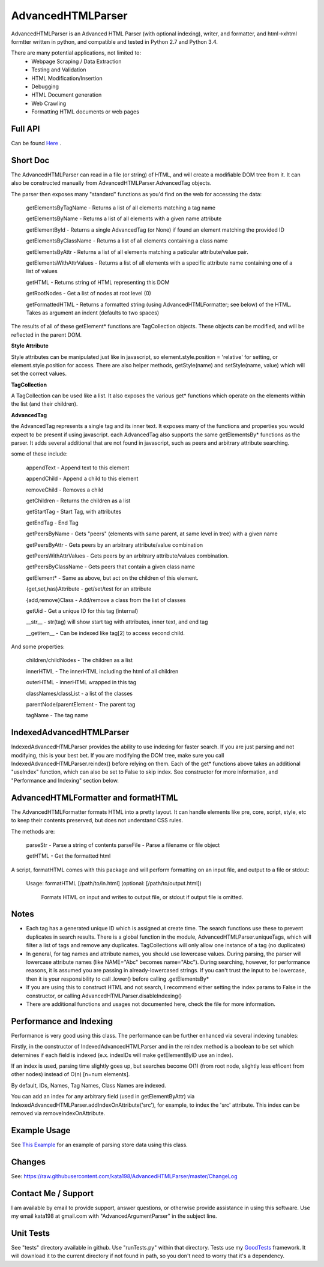 AdvancedHTMLParser
==================

AdvancedHTMLParser is an Advanced HTML Parser (with optional indexing), writer, and formatter, and html->xhtml formtter written in python, and compatible and tested in Python 2.7 and Python 3.4.

There are many potential applications, not limited to:
 * Webpage Scraping / Data Extraction
 * Testing and Validation
 * HTML Modification/Insertion
 * Debugging
 * HTML Document generation
 * Web Crawling
 * Formatting HTML documents or web pages


Full API
--------

Can be found  `Here <http://htmlpreview.github.io/?https://github.com/kata198/AdvancedHTMLParser/blob/master/doc/AdvancedHTMLParser.html>`_ .

Short Doc
---------

The AdvancedHTMLParser can read in a file (or string) of HTML, and will create a modifiable DOM tree from it. It can also be constructed manually from AdvancedHTMLParser.AdvancedTag objects.

The parser then exposes many "standard" functions as you'd find on the web for accessing the data:

    getElementsByTagName   - Returns a list of all elements matching a tag name

    getElementsByName      - Returns a list of all elements with a given name attribute

    getElementById         - Returns a single AdvancedTag (or None) if found an element matching the provided ID

    getElementsByClassName - Returns a list of all elements containing a class name

    getElementsByAttr       - Returns a list of all elements matching a paticular attribute/value pair.

    getElementsWithAttrValues - Returns a list of all elements with a specific attribute name containing one of a list of values

    getHTML                 - Returns string of HTML representing this DOM

    getRootNodes            - Get a list of nodes at root level (0)

    getFormattedHTML        - Returns a formatted string (using AdvancedHTMLFormatter; see below) of the HTML. Takes as argument an indent (defaults to two spaces)


The results of all of these getElement\* functions are TagCollection objects. These objects can be modified, and will be reflected in the parent DOM.

**Style Attribute**

Style attributes can be manipulated just like in javascript, so element.style.position = 'relative' for setting, or element.style.position for access. There are also helper methods, getStyle(name) and setStyle(name, value) which will set the  correct values.

**TagCollection**

A TagCollection can be used like a list. It also exposes the various get\* functions which operate on the elements within the list (and their children).

**AdvancedTag**

the AdvancedTag represents a single tag and its inner text. It exposes many of the functions and properties you would expect to be present if using javascript.
each AdvancedTag also supports the same getElementsBy\* functions as the parser. It adds several additional that are not found in javascript, such as peers and arbitrary attribute searching.

some of these include:

    appendText              -  Append text to this element

    appendChild             -  Append a child to this element

    removeChild             -  Removes a child

    getChildren             - Returns the children as a list

    getStartTag             - Start Tag, with attributes

    getEndTag               - End Tag

    getPeersByName          - Gets "peers" (elements with same parent, at same level in tree) with a given name

    getPeersByAttr          - Gets peers by an arbitrary attribute/value combination

    getPeersWithAttrValues  - Gets peers by an arbitrary attribute/values combination. 

    getPeersByClassName   - Gets peers that contain a given class name

    getElement\*            - Same as above, but act on the children of this element.

    {get,set,has}Attribute  - get/set/test for an attribute

    {add,remove}Class       - Add/remove a class from the list of classes

    getUid                  - Get a unique ID for this tag (internal)

    __str__                 - str(tag) will show start tag with attributes, inner text, and end tag

    __getitem__             - Can be indexed like tag[2] to access second child.


And some properties:

    children/childNodes     - The children as a list

    innerHTML               - The innerHTML including the html of all children

    outerHTML               - innerHTML wrapped in this tag

    classNames/classList    - a list of the classes

    parentNode/parentElement - The parent tag

    tagName                - The tag name


IndexedAdvancedHTMLParser
-------------------------

IndexedAdvancedHTMLParser provides the ability to use indexing for faster search. If you are just parsing and not modifying, this is your best bet. If you are modifying the DOM tree, make sure you call IndexedAdvancedHTMLParser.reindex() before relying on them. Each of the get* functions above takes an additional "useIndex" function, which can also be set to False to skip index. See constructor for more information, and "Performance and Indexing" section below.

AdvancedHTMLFormatter and formatHTML
------------------------------------

The AdvancedHTMLFormatter formats HTML into a pretty layout. It can handle elements like pre, core, script, style, etc to keep their contents preserved, but does not understand CSS rules.

The methods are:

   parseStr               - Parse a string of contents
   parseFile              - Parse a filename or file object

   getHTML                - Get the formatted html


A script, formatHTML comes with this package and will perform formatting on an input file, and output to a file or stdout:

    Usage: formatHTML [/path/to/in.html] (optional: [/path/to/output.html])

      Formats HTML on input and writes to output file, or stdout if output file is omitted.



Notes
-----

* Each tag has a generated unique ID which is assigned at create time. The search functions use these to prevent duplicates in search results. There is a global function in the module, AdvancedHTMLParser.uniqueTags, which will filter a list of tags and remove any duplicates. TagCollections will only allow one instance of a tag (no duplicates)
* In general, for tag names and attribute names, you should use lowercase values. During parsing, the parser will lowercase attribute names (like NAME="Abc" becomes name="Abc"). During searching, however, for performance reasons, it is assumed you are passing in already-lowercased strings. If you can't trust the input to be lowercase, then it is your responsibility to call .lower() before calling .getElementsBy\*
* If you are using this to construct HTML and not search, I recommend either setting the index params to False in the constructor, or calling  AdvancedHTMLParser.disableIndexing()
* There are additional functions and usages not documented here, check the file for more information.

Performance and Indexing
------------------------

Performance is very good using this class. The performance can be further enhanced via several indexing tunables:

Firstly, in the constructor of IndexedAdvancedHTMLParser and in the reindex method is a boolean to be set which determines if each field is indexed (e.x. indexIDs will make getElementByID use an index).

If an index is used, parsing time slightly goes up, but searches become O(1) (from root node, slightly less efficent from other nodes) instead of O(n) [n=num elements].

By default, IDs, Names, Tag Names, Class Names are indexed.

You can add an index for any arbitrary field (used in getElementByAttr) via IndexedAdvancedHTMLParser.addIndexOnAttribute('src'), for example, to index the 'src' attribute. This index can be removed via removeIndexOnAttribute.

Example Usage
-------------

See `This Example <https://raw.githubusercontent.com/kata198/AdvancedHTMLParser/master/example.py>`_ for an example of parsing store data using this class.

Changes
-------
See: https://raw.githubusercontent.com/kata198/AdvancedHTMLParser/master/ChangeLog


Contact Me / Support
--------------------

I am available by email to provide support, answer questions, or otherwise  provide assistance in using this software. Use my email kata198 at gmail.com with "AdvancedArgumentParser" in the subject line.

Unit Tests
----------

See "tests" directory available in github. Use "runTests.py" within that directory. Tests use my `GoodTests <https://github.com/kata198/GoodTests>`_ framework. It will download it to the current directory if not found in path, so you don't need to worry that it's a dependency.



